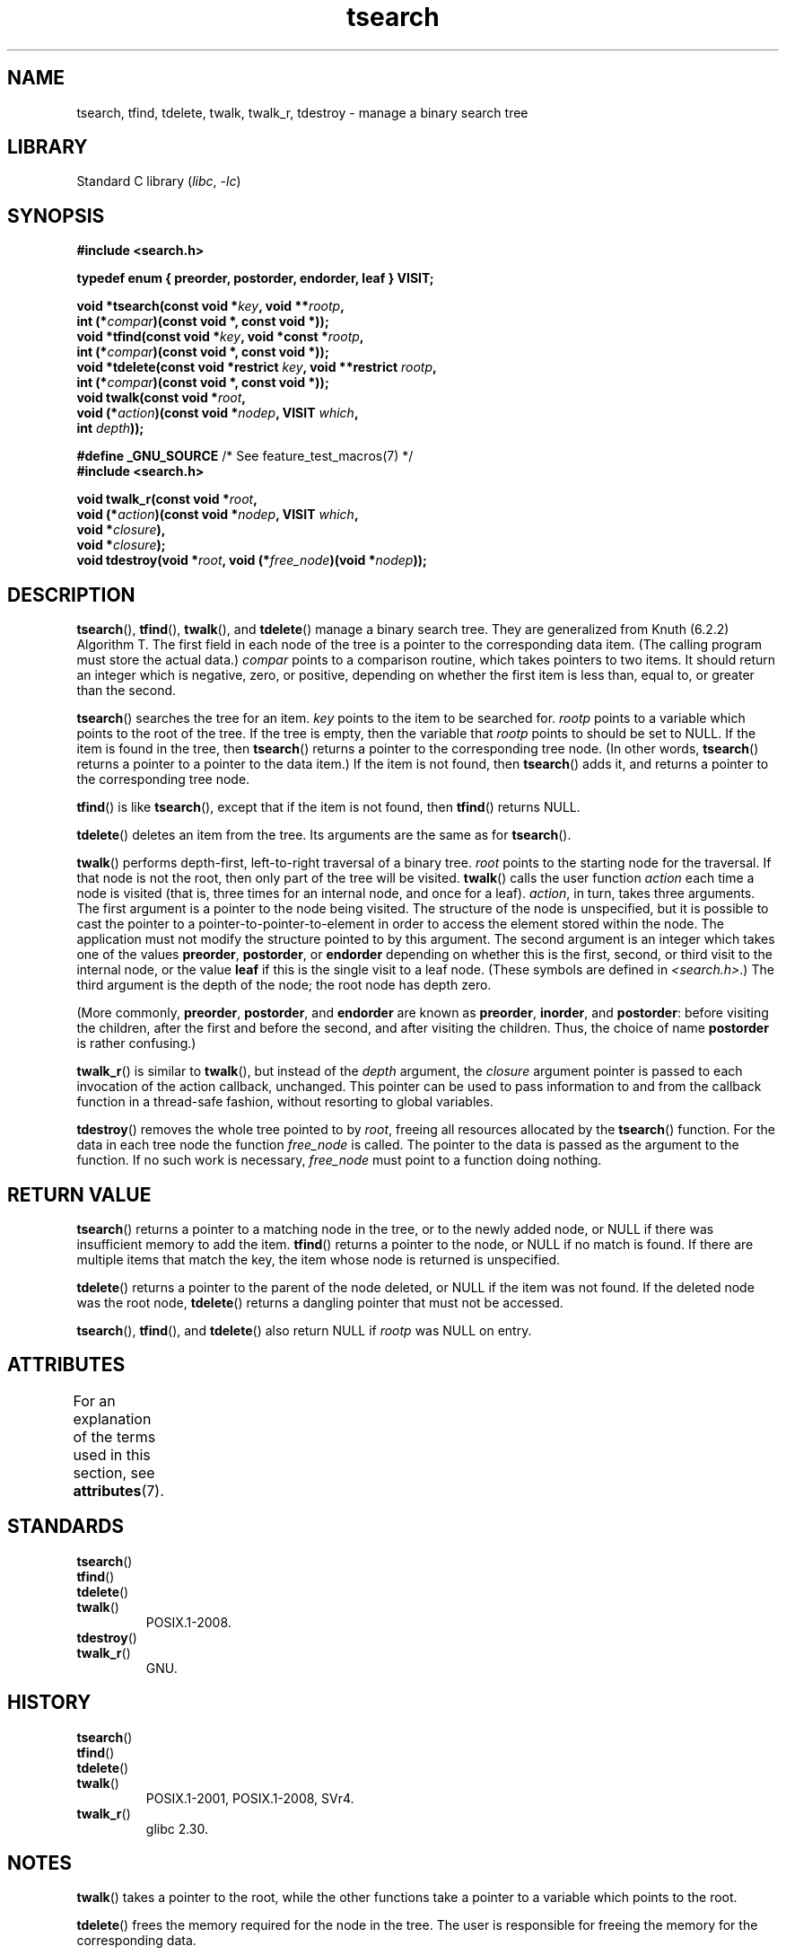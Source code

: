 '\" t
.\" Copyright 1995 by Jim Van Zandt <jrv@vanzandt.mv.com>
.\"
.\" SPDX-License-Identifier: Linux-man-pages-copyleft
.\"
.TH tsearch 3 (date) "Linux man-pages (unreleased)"
.SH NAME
tsearch, tfind, tdelete, twalk, twalk_r, tdestroy \- manage a binary search tree
.SH LIBRARY
Standard C library
.RI ( libc ", " \-lc )
.SH SYNOPSIS
.nf
.B #include <search.h>
.PP
.B typedef enum { preorder, postorder, endorder, leaf } VISIT;
.PP
.BI "void *tsearch(const void *" key ", void **" rootp ,
.BI "                int (*" compar ")(const void *, const void *));"
.BI "void *tfind(const void *" key ", void *const *" rootp ,
.BI "                int (*" compar ")(const void *, const void *));"
.BI "void *tdelete(const void *restrict " key ", void **restrict " rootp ,
.BI "                int (*" compar ")(const void *, const void *));"
.BI "void twalk(const void *" root ,
.BI "                void (*" action ")(const void *" nodep ", VISIT " which ,
.BI "                               int " depth ));
.PP
.BR "#define _GNU_SOURCE" "         /* See feature_test_macros(7) */"
.B #include <search.h>
.PP
.BI "void twalk_r(const void *" root ,
.BI "                void (*" action ")(const void *" nodep ", VISIT " which ,
.BI "                               void *" closure ),
.BI "                void *" closure );
.BI "void tdestroy(void *" root ", void (*" free_node ")(void *" nodep ));
.fi
.SH DESCRIPTION
.BR tsearch (),
.BR tfind (),
.BR twalk (),
and
.BR tdelete ()
manage a
binary search tree.
They are generalized from Knuth (6.2.2) Algorithm T.
The first field in each node of the tree is a pointer to the
corresponding data item.
(The calling program must store the actual data.)
.I compar
points to a comparison routine, which takes
pointers to two items.
It should return an integer which is negative,
zero, or positive, depending on whether the first item is less than,
equal to, or greater than the second.
.PP
.BR tsearch ()
searches the tree for an item.
.I key
points to the item to be searched for.
.I rootp
points to a variable which points to the root of the tree.
If the tree is empty,
then the variable that
.I rootp
points to should be set to NULL.
If the item is found in the tree, then
.BR tsearch ()
returns a pointer
to the corresponding tree node.
(In other words,
.BR tsearch ()
returns a pointer to a pointer to the data item.)
If the item is not found, then
.BR tsearch ()
adds it, and returns a
pointer to the corresponding tree node.
.PP
.BR tfind ()
is like
.BR tsearch (),
except that if the item is not
found, then
.BR tfind ()
returns NULL.
.PP
.BR tdelete ()
deletes an item from the tree.
Its arguments are the same as for
.BR tsearch ().
.PP
.BR twalk ()
performs depth-first, left-to-right traversal of a binary
tree.
.I root
points to the starting node for the traversal.
If that node is not the root, then only part of the tree will be visited.
.BR twalk ()
calls the user function
.I action
each time a node is
visited (that is, three times for an internal node, and once for a
leaf).
.IR action ,
in turn, takes three arguments.
The first argument is a pointer to the node being visited.
The structure of the node is unspecified,
but it is possible to cast the pointer to a pointer-to-pointer-to-element
in order to access the element stored within the node.
The application must not modify the structure pointed to by this argument.
The second argument is an integer which
takes one of the values
.BR preorder ,
.BR postorder ,
or
.B endorder
depending on whether this is the first, second, or
third visit to the internal node,
or the value
.B leaf
if this is the single visit to a leaf node.
(These symbols are defined in
.IR <search.h> .)
The third argument is the depth of the node;
the root node has depth zero.
.PP
(More commonly,
.BR preorder ,
.BR postorder ,
and
.B endorder
are known as
.BR preorder ,
.BR inorder ,
and
.BR postorder :
before visiting the children, after the first and before the second,
and after visiting the children.
Thus, the choice of name
.B post\%order
is rather confusing.)
.PP
.BR twalk_r ()
is similar to
.BR twalk (),
but instead of the
.I depth
argument, the
.I closure
argument pointer is passed to each invocation of the action callback,
unchanged.
This pointer can be used to pass information to and from
the callback function in a thread-safe fashion, without resorting
to global variables.
.PP
.BR tdestroy ()
removes the whole tree pointed to by
.IR root ,
freeing all resources allocated by the
.BR tsearch ()
function.
For the data in each tree node the function
.I free_node
is called.
The pointer to the data is passed as the argument to the function.
If no such work is necessary,
.I free_node
must point to a function
doing nothing.
.SH RETURN VALUE
.BR tsearch ()
returns a pointer to a matching node in the tree, or to
the newly added node, or NULL if there was insufficient memory
to add the item.
.BR tfind ()
returns a pointer to the node, or
NULL if no match is found.
If there are multiple items that match the key,
the item whose node is returned is unspecified.
.PP
.BR tdelete ()
returns a pointer to the parent of the node deleted, or
NULL if the item was not found.
If the deleted node was the root node,
.BR tdelete ()
returns a dangling pointer that must not be accessed.
.PP
.BR tsearch (),
.BR tfind (),
and
.BR tdelete ()
also
return NULL if
.I rootp
was NULL on entry.
.SH ATTRIBUTES
For an explanation of the terms used in this section, see
.BR attributes (7).
.TS
allbox;
lbx lb lb
l l l.
Interface	Attribute	Value
T{
.na
.nh
.BR tsearch (),
.BR tfind (),
.BR tdelete ()
T}	Thread safety	MT-Safe race:rootp
T{
.na
.nh
.BR twalk ()
T}	Thread safety	MT-Safe race:root
T{
.na
.nh
.BR twalk_r ()
T}	Thread safety	MT-Safe race:root
T{
.na
.nh
.BR tdestroy ()
T}	Thread safety	MT-Safe
.TE
.SH STANDARDS
.TP
.BR tsearch ()
.TQ
.BR tfind ()
.TQ
.BR tdelete ()
.TQ
.BR twalk ()
POSIX.1-2008.
.TP
.BR tdestroy ()
.TQ
.BR twalk_r ()
GNU.
.SH HISTORY
.TP
.BR tsearch ()
.TQ
.BR tfind ()
.TQ
.BR tdelete ()
.TQ
.BR twalk ()
POSIX.1-2001, POSIX.1-2008, SVr4.
.TP
.BR twalk_r ()
glibc 2.30.
.SH NOTES
.BR twalk ()
takes a pointer to the root, while the other functions
take a pointer to a variable which points to the root.
.PP
.BR tdelete ()
frees the memory required for the node in the tree.
The user is responsible for freeing the memory for the corresponding
data.
.PP
The example program depends on the fact that
.BR twalk ()
makes no
further reference to a node after calling the user function with
argument "endorder" or "leaf".
This works with the GNU library
implementation, but is not in the System V documentation.
.SH EXAMPLES
The following program inserts twelve random numbers into a binary
tree, where duplicate numbers are collapsed, then prints the numbers
in order.
.PP
.\" SRC BEGIN (tsearch.c)
.EX
#define _GNU_SOURCE     /* Expose declaration of tdestroy() */
#include <search.h>
#include <stddef.h>
#include <stdio.h>
#include <stdlib.h>
#include <time.h>
\&
static void *root = NULL;
\&
static void *
xmalloc(size_t n)
{
    void *p;
\&
    p = malloc(n);
    if (p)
        return p;
    fprintf(stderr, "insufficient memory\en");
    exit(EXIT_FAILURE);
}
\&
static int
compare(const void *pa, const void *pb)
{
    if (*(int *) pa < *(int *) pb)
        return \-1;
    if (*(int *) pa > *(int *) pb)
        return 1;
    return 0;
}
\&
static void
action(const void *nodep, VISIT which, int depth)
{
    int *datap;
\&
    switch (which) {
    case preorder:
        break;
    case postorder:
        datap = *(int **) nodep;
        printf("%6d\en", *datap);
        break;
    case endorder:
        break;
    case leaf:
        datap = *(int **) nodep;
        printf("%6d\en", *datap);
        break;
    }
}
\&
int
main(void)
{
    int  *ptr;
    int  **val;
\&
    srand(time(NULL));
    for (unsigned int i = 0; i < 12; i++) {
        ptr = xmalloc(sizeof(*ptr));
        *ptr = rand() & 0xff;
        val = tsearch(ptr, &root, compare);
        if (val == NULL)
            exit(EXIT_FAILURE);
        if (*val != ptr)
            free(ptr);
    }
    twalk(root, action);
    tdestroy(root, free);
    exit(EXIT_SUCCESS);
}
.EE
.\" SRC END
.SH SEE ALSO
.BR bsearch (3),
.BR hsearch (3),
.BR lsearch (3),
.BR qsort (3)
